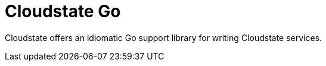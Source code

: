 = Cloudstate Go

Cloudstate offers an idiomatic Go support library for writing Cloudstate services.
